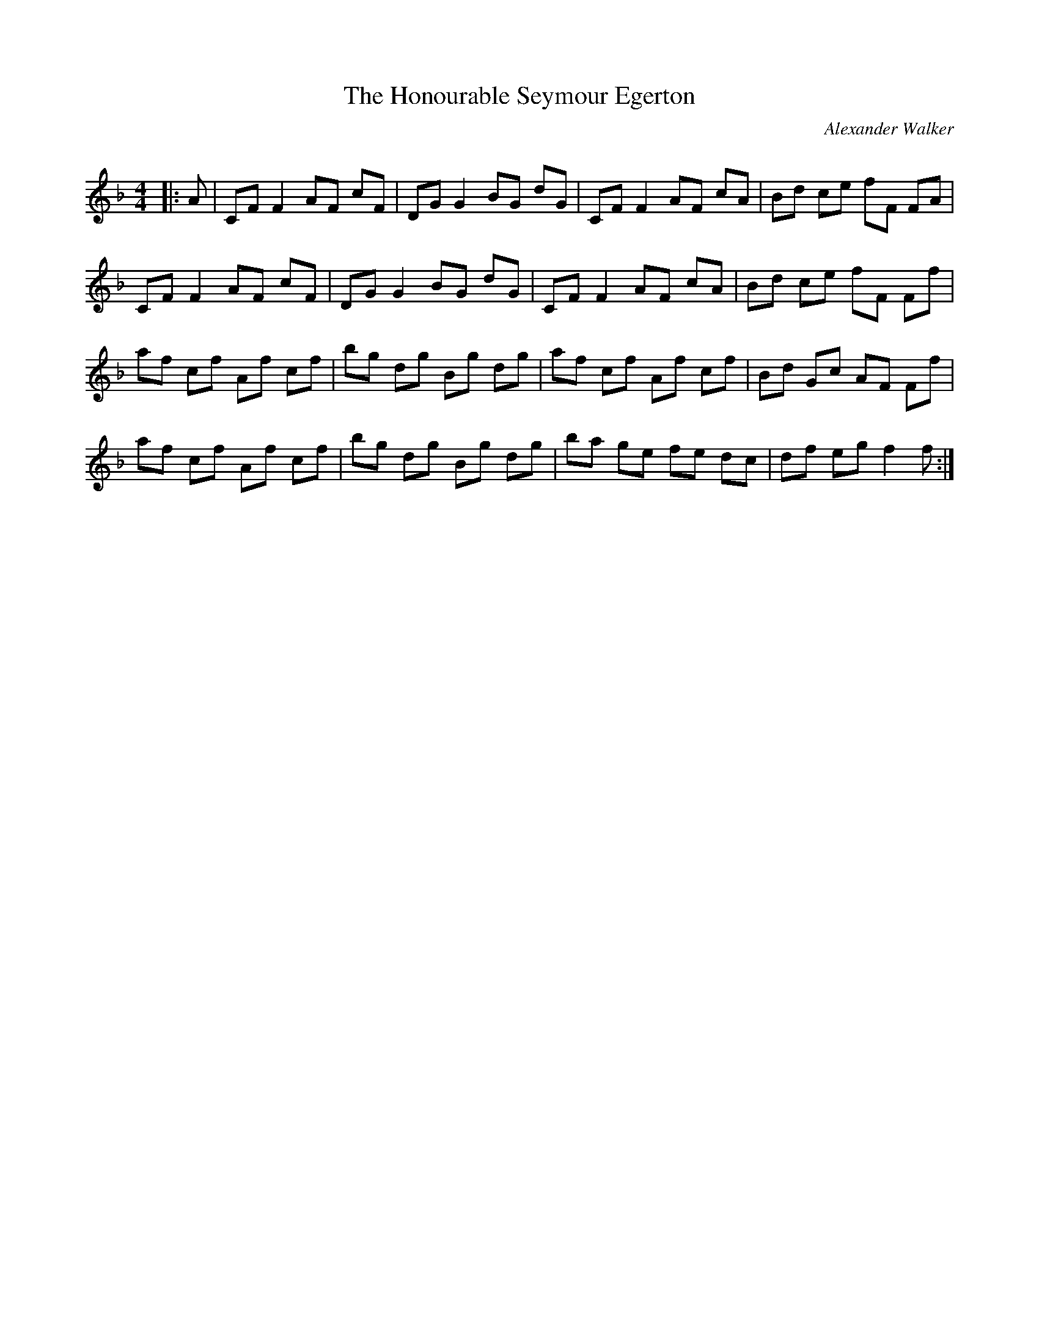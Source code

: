 X:1
T: The Honourable Seymour Egerton
C:Alexander Walker
R:Reel
Q: 232
K:F
M:4/4
L:1/8
|:A|CF F2 AF cF|DG G2 BG dG|CF F2 AF cA|Bd ce fF FA|
CF F2 AF cF|DG G2 BG dG|CF F2 AF cA|Bd ce fF Ff|
af cf Af cf|bg dg Bg dg|af cf Af cf|Bd Gc AF Ff|
af cf Af cf|bg dg Bg dg|ba ge fe dc|df eg f2 f:|
